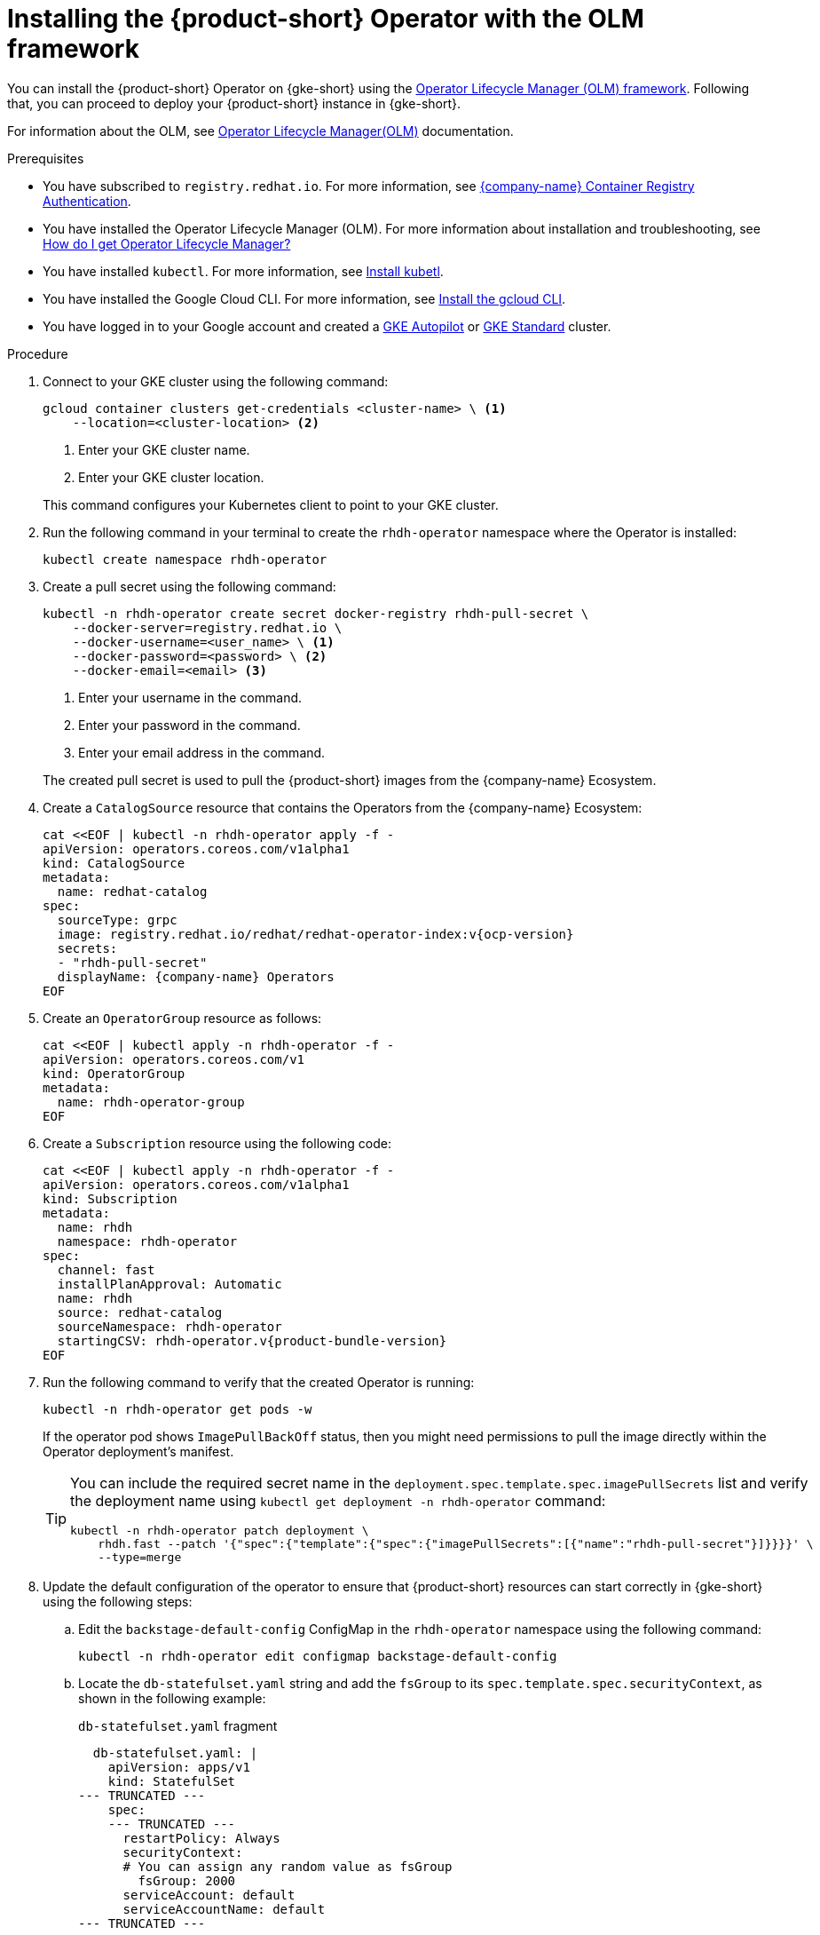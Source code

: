 [id="proc-rhdh-deploy-gke-operator.adoc_{context}"]
= Installing the {product-short} Operator with the OLM framework

You can install the {product-short} Operator on {gke-short} using the https://olm.operatorframework.io[Operator Lifecycle Manager (OLM) framework]. Following that, you can proceed to deploy your {product-short} instance in {gke-short}.

For information about the OLM, see link:https://olm.operatorframework.io/docs/[Operator Lifecycle Manager(OLM)] documentation.

.Prerequisites
* You have subscribed to `registry.redhat.io`. For more information, see https://access.redhat.com/RegistryAuthentication[{company-name} Container Registry Authentication].

* You have installed the Operator Lifecycle Manager (OLM). For more information about installation and troubleshooting, see https://operatorhub.io/how-to-install-an-operator#How-do-I-get-Operator-Lifecycle-Manager?[How do I get Operator Lifecycle Manager?]

* You have installed `kubectl`. For more information, see https://kubernetes.io/docs/tasks/tools/#kubectl[Install kubetl].

* You have installed the Google Cloud CLI. For more information, see https://cloud.google.com/sdk/docs/install[Install the gcloud CLI].

* You have logged in to your Google account and created a https://cloud.google.com/kubernetes-engine/docs/how-to/creating-an-autopilot-cluster[GKE Autopilot] or https://cloud.google.com/kubernetes-engine/docs/how-to/creating-a-zonal-cluster[GKE Standard] cluster.

.Procedure
. Connect to your GKE cluster using the following command:
+
--
[source,terminal]
----
gcloud container clusters get-credentials <cluster-name> \ <1>
    --location=<cluster-location> <2>
----
<1> Enter your GKE cluster name.
<2> Enter your GKE cluster location.
--
This command configures your Kubernetes client to point to your GKE cluster.
. Run the following command in your terminal to create the `rhdh-operator` namespace where the Operator is installed:
+
--
[source,terminal]
----
kubectl create namespace rhdh-operator
----
--

. Create a pull secret using the following command:
+
--
[source,terminal]
----
kubectl -n rhdh-operator create secret docker-registry rhdh-pull-secret \
    --docker-server=registry.redhat.io \
    --docker-username=<user_name> \ <1>
    --docker-password=<password> \ <2>
    --docker-email=<email> <3>
----

<1> Enter your username in the command.
<2> Enter your password in the command.
<3> Enter your email address in the command.

The created pull secret is used to pull the {product-short} images from the {company-name} Ecosystem.
--
. Create a `CatalogSource` resource that contains the Operators from the {company-name} Ecosystem:
+
--
[source,terminal,subs="attributes+"]
----
cat <<EOF | kubectl -n rhdh-operator apply -f -
apiVersion: operators.coreos.com/v1alpha1
kind: CatalogSource
metadata:
  name: redhat-catalog
spec:
  sourceType: grpc
  image: registry.redhat.io/redhat/redhat-operator-index:v{ocp-version}
  secrets:
  - "rhdh-pull-secret"
  displayName: {company-name} Operators
EOF
----
--

. Create an `OperatorGroup` resource as follows:
+
--
[source,terminal]
----
cat <<EOF | kubectl apply -n rhdh-operator -f -
apiVersion: operators.coreos.com/v1
kind: OperatorGroup
metadata:
  name: rhdh-operator-group
EOF
----
--

. Create a `Subscription` resource using the following code:
+
--
[source,terminal,subs="attributes+"]
----
cat <<EOF | kubectl apply -n rhdh-operator -f -
apiVersion: operators.coreos.com/v1alpha1
kind: Subscription
metadata:
  name: rhdh
  namespace: rhdh-operator
spec:
  channel: fast
  installPlanApproval: Automatic
  name: rhdh
  source: redhat-catalog
  sourceNamespace: rhdh-operator
  startingCSV: rhdh-operator.v{product-bundle-version}
EOF
----
--

. Run the following command to verify that the created Operator is running:
+
--
[source,terminal]
----
kubectl -n rhdh-operator get pods -w
----

If the operator pod shows `ImagePullBackOff` status, then you might need permissions to pull the image directly within the Operator deployment's manifest.

[TIP]
====
You can include the required secret name in the `deployment.spec.template.spec.imagePullSecrets` list and verify the deployment name using `kubectl get deployment -n rhdh-operator` command:

[source,terminal]
----
kubectl -n rhdh-operator patch deployment \
    rhdh.fast --patch '{"spec":{"template":{"spec":{"imagePullSecrets":[{"name":"rhdh-pull-secret"}]}}}}' \
    --type=merge
----
====
--

. Update the default configuration of the operator to ensure that {product-short} resources can start correctly in {gke-short} using the following steps:
.. Edit the `backstage-default-config` ConfigMap in the `rhdh-operator` namespace using the following command:
+
--
[source,terminal]
----
kubectl -n rhdh-operator edit configmap backstage-default-config
----
--

.. Locate the `db-statefulset.yaml` string and add the `fsGroup` to its `spec.template.spec.securityContext`, as shown in the following example:
+
--
.`db-statefulset.yaml` fragment
[source,yaml]
----
  db-statefulset.yaml: |
    apiVersion: apps/v1
    kind: StatefulSet
--- TRUNCATED ---
    spec:
    --- TRUNCATED ---
      restartPolicy: Always
      securityContext:
      # You can assign any random value as fsGroup
        fsGroup: 2000
      serviceAccount: default
      serviceAccountName: default
--- TRUNCATED ---
----
--

.. Locate the `deployment.yaml` string and add the `fsGroup` to its specification, as shown in the following example:
+
--
.`deployment.yaml` fragment
[source,yaml]
----
  deployment.yaml: |
    apiVersion: apps/v1
    kind: Deployment
--- TRUNCATED ---
    spec:
      securityContext:
        # You can assign any random value as fsGroup
        fsGroup: 3000
      automountServiceAccountToken: false
--- TRUNCATED ---
----
--

.. Locate the `service.yaml` string and change the `type` to `NodePort` as follows:
+
--
.`service.yaml` fragment
[source,yaml]
----
  service.yaml: |
    apiVersion: v1
    kind: Service
    spec:
     # NodePort is required for the ALB to route to the Service
      type: NodePort
--- TRUNCATED ---
----
--

.. Save and exit.
+
Wait until the changes are automatically applied to the operator pods.